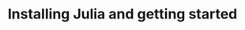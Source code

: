 #+title: Installing Julia and getting started
#+description: Practice
#+colordes: #dc7309
#+slug: jl-03-install
#+weight: 3

#+OPTIONS: toc:nil


